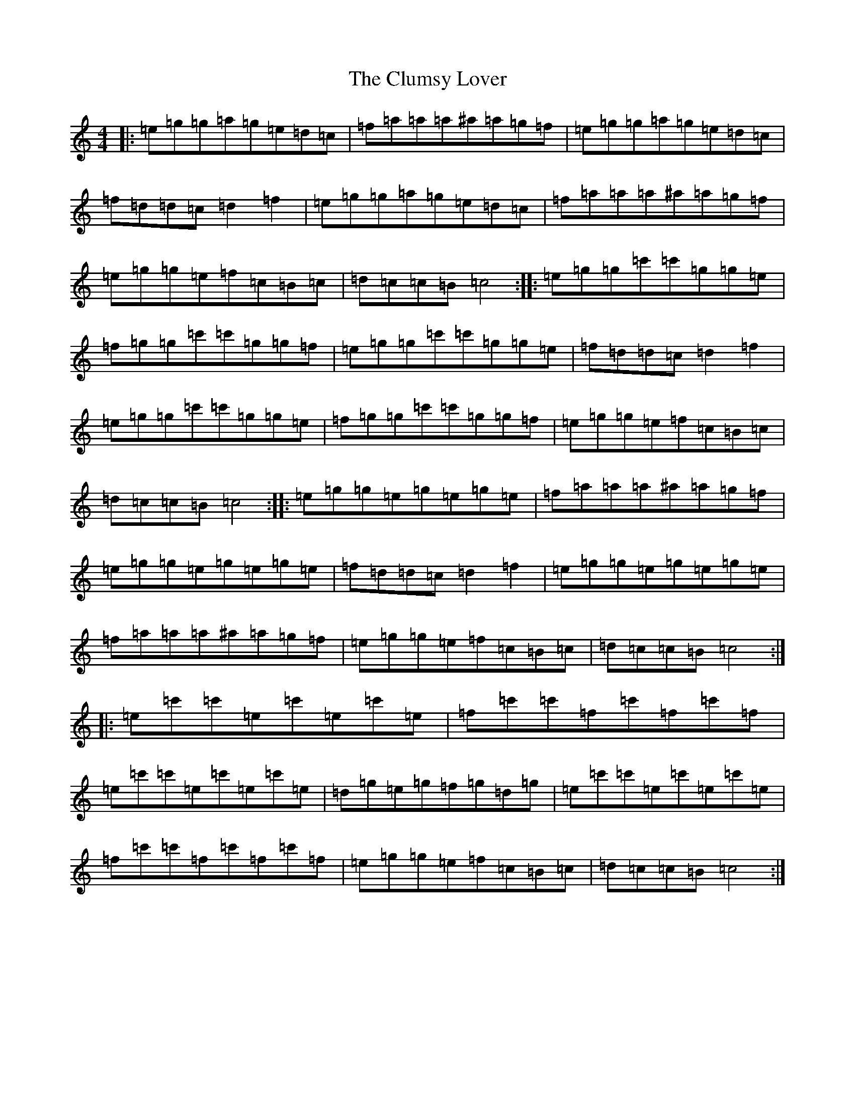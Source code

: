 X: 3851
T: Clumsy Lover, The
S: https://thesession.org/tunes/16#setting16
Z: A Major
R: reel
M:4/4
L:1/8
K: C Major
|:=e=g=g=a=g=e=d=c|=f=a=a=a^a=a=g=f|=e=g=g=a=g=e=d=c|=f=d=d=c=d2=f2|=e=g=g=a=g=e=d=c|=f=a=a=a^a=a=g=f|=e=g=g=e=f=c=B=c|=d=c=c=B=c4:||:=e=g=g=c'=c'=g=g=e|=f=g=g=c'=c'=g=g=f|=e=g=g=c'=c'=g=g=e|=f=d=d=c=d2=f2|=e=g=g=c'=c'=g=g=e|=f=g=g=c'=c'=g=g=f|=e=g=g=e=f=c=B=c|=d=c=c=B=c4:||:=e=g=g=e=g=e=g=e|=f=a=a=a^a=a=g=f|=e=g=g=e=g=e=g=e|=f=d=d=c=d2=f2|=e=g=g=e=g=e=g=e|=f=a=a=a^a=a=g=f|=e=g=g=e=f=c=B=c|=d=c=c=B=c4:||:=e=c'=c'=e=c'=e=c'=e|=f=c'=c'=f=c'=f=c'=f|=e=c'=c'=e=c'=e=c'=e|=d=g=e=g=f=g=d=g|=e=c'=c'=e=c'=e=c'=e|=f=c'=c'=f=c'=f=c'=f|=e=g=g=e=f=c=B=c|=d=c=c=B=c4:|